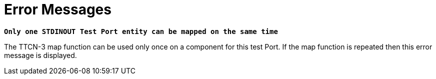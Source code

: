 = Error Messages

`*Only one STDINOUT Test Port entity can be mapped on the same time*`

The TTCN-3 map function can be used only once on a component for this test Port. If the map function is repeated then this error message is displayed.
